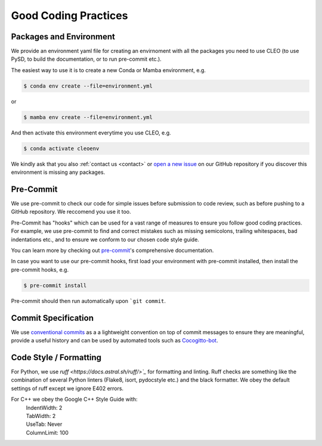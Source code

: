 Good Coding Practices
=====================

.. _environment:

Packages and Environment
------------------------
We provide an environment yaml file for creating an envirnoment with all the packages you need to
use CLEO (to use PySD, to build the documentation, or to run pre-commit etc.).

The easiest way to use it is to create a new Conda or Mamba environment, e.g.

.. code-block:: console

  $ conda env create --file=environment.yml

or

.. code-block:: console

  $ mamba env create --file=environment.yml

And then activate this environment everytime you use CLEO, e.g.

.. code-block:: console

  $ conda activate cleoenv

We kindly ask that you also :ref:`contact us <contact>` or `open a new
issue <https://github.com/yoctoyotta1024/CLEO/issues/new>`_ on our GitHub repository if you discover
this environment is missing any packages.

Pre-Commit
----------
We use pre-commit to check our code for simple issues before submission to code review, such as
before pushing to a GitHub repository. We reccomend you use it too.

Pre-Commit has "hooks" which can be used for a vast range of measures to ensure you follow good
coding practices. For example, we use pre-commit to find and correct mistakes such as missing
semicolons, trailing whitespaces, bad indentations etc., and to ensure we conform to
our chosen code style guide.

You can learn more by checking out `pre-commit <https://pre-commit.com/>`_'s comprehensive
documentation.

In case you want to use our pre-commit hooks, first load your environment with pre-commit installed,
then install the pre-commit hooks, e.g.

.. code-block:: console

  $ pre-commit install

Pre-commit should then run automatically upon ```git commit``.


Commit Specification
--------------------
We use `conventional commits <https://www.conventionalcommits.org/>`_ as a a lightweight convention
on top of commit messages to ensure they are meaningful, provide a useful history and can be used
by automated tools such as `Cocogitto-bot <https://github.com/apps/cocogitto-bot>`_.

Code Style / Formatting
-----------------------
For Python, we use `ruff <https://docs.astral.sh/ruff/>`_` for formatting and linting. Ruff checks
are something like the combination of several Python linters (Flake8, isort, pydocstyle etc.) and
the black formatter. We obey the default settings of ruff except we ignore E402 errors.

For C++ we obey the Google C++ Style Guide with:
  | IndentWidth: 2
  | TabWidth: 2
  | UseTab: Never
  | ColumnLimit: 100
